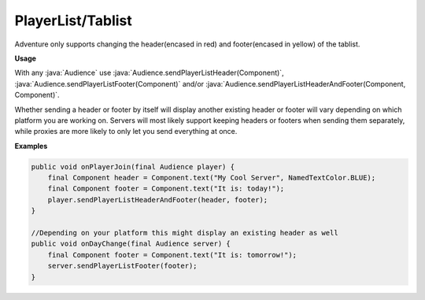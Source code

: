 ==================
PlayerList/Tablist
==================

Adventure only supports changing the header(encased in red) and footer(encased in yellow) of the tablist.

.. image:: /images/tablist.png
   :alt: Image showing a tablist from a multiplayer server with the header and footer encased, shown through the vanilla Minecraft client

**Usage**

With any :java:`Audience` use :java:`Audience.sendPlayerListHeader(Component)`, :java:`Audience.sendPlayerListFooter(Component)`
and/or :java:`Audience.sendPlayerListHeaderAndFooter(Component, Component)`.

Whether sending a header or footer by itself will display another existing header or footer will vary depending on which platform
you are working on. Servers will most likely support keeping headers or footers when sending them separately, while proxies are
more likely to only let you send everything at once.

**Examples**

.. code-block:: java

    public void onPlayerJoin(final Audience player) {
        final Component header = Component.text("My Cool Server", NamedTextColor.BLUE);
        final Component footer = Component.text("It is: today!");
        player.sendPlayerListHeaderAndFooter(header, footer);
    }

    //Depending on your platform this might display an existing header as well
    public void onDayChange(final Audience server) {
        final Component footer = Component.text("It is: tomorrow!");
        server.sendPlayerListFooter(footer);
    }